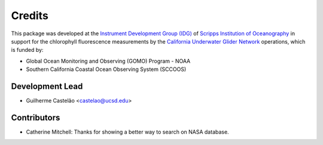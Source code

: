 =======
Credits
=======

This package was developed at the `Instrument Development Group (IDG)
<https://idg.ucsd.edu>`_ of `Scripps Institution of Oceanography
<https://scripps.ucsd.edu>`_ in support for the chlorophyll fluorescence
measurements by the `California Underwater Glider Network
<https://spraydata.ucsd.edu/projects/CUGN/>`_ operations, which is funded by:

* Global Ocean Monitoring and Observing (GOMO) Program - NOAA
* Southern California Coastal Ocean Observing System (SCCOOS)

Development Lead
----------------

* Guilherme Castelão <castelao@ucsd.edu>

Contributors
------------

* Catherine Mitchell: Thanks for showing a better way to search on NASA database.
